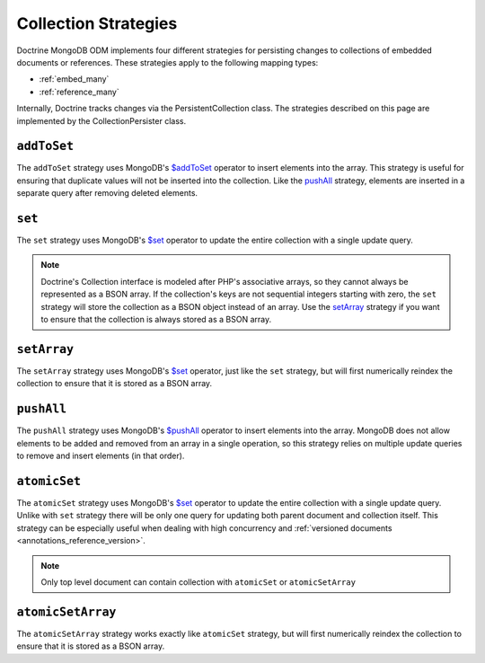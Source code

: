 .. _collection_strategies:

Collection Strategies
=====================

Doctrine MongoDB ODM implements four different strategies for persisting changes
to collections of embedded documents or references. These strategies apply to
the following mapping types:

- :ref:`embed_many`
- :ref:`reference_many`

Internally, Doctrine tracks changes via the PersistentCollection class. The
strategies described on this page are implemented by the CollectionPersister
class.

``addToSet``
------------

The ``addToSet`` strategy uses MongoDB's `$addToSet`_ operator to insert
elements into the array. This strategy is useful for ensuring that duplicate
values will not be inserted into the collection. Like the `pushAll`_ strategy,
elements are inserted in a separate query after removing deleted elements.

``set``
-------

The ``set`` strategy uses MongoDB's `$set`_ operator to update the entire
collection with a single update query.

.. note::

    Doctrine's Collection interface is modeled after PHP's associative arrays,
    so they cannot always be represented as a BSON array. If the collection's
    keys are not sequential integers starting with zero, the ``set`` strategy
    will store the collection as a BSON object instead of an array. Use the
    `setArray`_ strategy if you want to ensure that the collection is always
    stored as a BSON array.

``setArray``
------------

The ``setArray`` strategy uses MongoDB's `$set`_ operator, just like the ``set``
strategy, but will first numerically reindex the collection to ensure that it is
stored as a BSON array.

``pushAll``
-----------

The ``pushAll`` strategy uses MongoDB's `$pushAll`_ operator to insert
elements into the array. MongoDB does not allow elements to be added and removed
from an array in a single operation, so this strategy relies on multiple update
queries to remove and insert elements (in that order).

``atomicSet``
-------------

The ``atomicSet`` strategy uses MongoDB's `$set`_ operator to update the entire
collection with a single update query. Unlike with ``set`` strategy there will
be only one query for updating both parent document and collection itself. This
strategy can be especially useful when dealing with high concurrency and 
:ref:`versioned documents <annotations_reference_version>`.

.. note::

    Only top level document can contain collection with ``atomicSet`` or
    ``atomicSetArray``

``atomicSetArray``
------------------

The ``atomicSetArray`` strategy works exactly like ``atomicSet`` strategy,  but 
will first numerically reindex the collection to ensure that it is stored as a 
BSON array.

.. _`$addToSet`: http://docs.mongodb.org/manual/reference/operator/addToSet/
.. _`$pushAll`: http://docs.mongodb.org/manual/reference/operator/pushAll/
.. _`$set`: http://docs.mongodb.org/manual/reference/operator/set/
.. _`$unset`: http://docs.mongodb.org/manual/reference/operator/unset/
